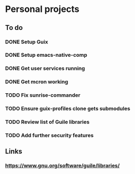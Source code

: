 * Personal projects

** To do

*** DONE Setup Guix
CLOSED: [2021-11-07 Sat 15:00]

*** DONE Setup emacs-native-comp
CLOSED: [2021-11-08 Sun 15:00]

*** DONE Get user services running
CLOSED: [2021-11-13 Sat 11:21]

*** DONE Get mcron working
CLOSED: [2021-11-14 Sun 00:34]

*** TODO Fix sunrise-commander

*** TODO Ensure guix-profiles clone gets submodules

*** TODO Review list of Guile libraries

*** TODO Add further security features

** Links

*** https://www.gnu.org/software/guile/libraries/

